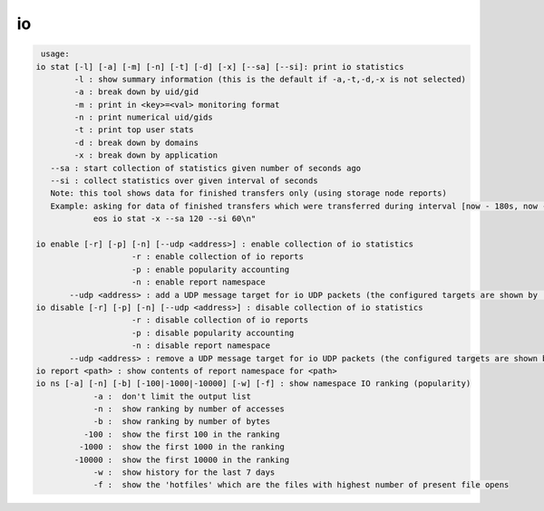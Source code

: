 io
--

.. code-block:: text

   usage:
  io stat [-l] [-a] [-m] [-n] [-t] [-d] [-x] [--sa] [--si]: print io statistics
  	  -l : show summary information (this is the default if -a,-t,-d,-x is not selected)
  	  -a : break down by uid/gid
  	  -m : print in <key>=<val> monitoring format
  	  -n : print numerical uid/gids
  	  -t : print top user stats
  	  -d : break down by domains
  	  -x : break down by application
     --sa : start collection of statistics given number of seconds ago
     --si : collect statistics over given interval of seconds
     Note: this tool shows data for finished transfers only (using storage node reports)
     Example: asking for data of finished transfers which were transferred during interval [now - 180s, now - 120s]:
              eos io stat -x --sa 120 --si 60\n"

  io enable [-r] [-p] [-n] [--udp <address>] : enable collection of io statistics
  	              -r : enable collection of io reports
  	              -p : enable popularity accounting
  	              -n : enable report namespace
  	 --udp <address> : add a UDP message target for io UDP packets (the configured targets are shown by 'io stat -l)
  io disable [-r] [-p] [-n] [--udp <address>] : disable collection of io statistics
  	              -r : disable collection of io reports
  	              -p : disable popularity accounting
  	              -n : disable report namespace
  	 --udp <address> : remove a UDP message target for io UDP packets (the configured targets are shown by 'io stat -l)
  io report <path> : show contents of report namespace for <path>
  io ns [-a] [-n] [-b] [-100|-1000|-10000] [-w] [-f] : show namespace IO ranking (popularity)
  	      -a :  don't limit the output list
  	      -n :  show ranking by number of accesses
  	      -b :  show ranking by number of bytes
  	    -100 :  show the first 100 in the ranking
  	   -1000 :  show the first 1000 in the ranking
  	  -10000 :  show the first 10000 in the ranking
  	      -w :  show history for the last 7 days
  	      -f :  show the 'hotfiles' which are the files with highest number of present file opens